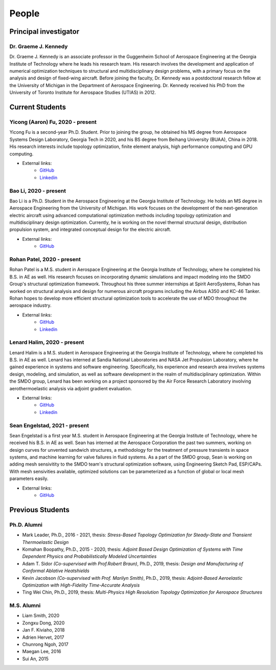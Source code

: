 ======
People
======


Principal investigator
======================

Dr. Graeme J. Kennedy
---------------------

.. image:: images/people/graeme_300px.jpg
   :width: 120 px
   :align: right

Dr. Graeme J. Kennedy is an associate professor in the Guggenheim School of 
Aerospace Engineering at the Georgia Institute of Technology where he 
leads his research team. His research involves the development and application 
of numerical optimization techniques to structural and multidisciplinary design 
problems, with a primary focus on the analysis and design of fixed-wing 
aircraft. Before joining the faculty, Dr. Kennedy was a postdoctoral research 
fellow at the University of Michigan in the Department of Aerospace 
Engineering. Dr. Kennedy received his PhD from the University of 
Toronto Institute for Aerospace Studies (UTIAS) in 2012.

Current Students
================

Yicong (Aaron) Fu, 2020 - present
---------------------------------

.. image:: images/people/fyc.jpg
   :width: 120 px
   :align: right

Yicong Fu is a second-year Ph.D. Student. Prior to joining the group, he 
obtained his MS degree from Aerospace Systems Design Laboratory, Georgia Tech in 2020,
and his BS degree from Beihang University (BUAA), China in 2018.
His research interests include topology optimization, finite element analysis, 
high performance computing and GPU computing.

- External links:
    - `GitHub <https://github.com/aaronyicongfu/>`_
    - `Linkedin <https://www.linkedin.com/in/aaronyicongfu>`_


Bao Li, 2020 - present
---------------------------------

.. image:: images/people/Bao.jpg
   :width: 120 px
   :align: right

Bao Li is a Ph.D. Student in the Aerospace Engineering at the Georgia Institute of Technology. He holds an MS degree in Aerospace Engineering from the University of Michigan. His work focuses on the development of the next-generation electric aircraft using advanced computational optimization methods including topology optimization and multidisciplinary design optimization. Currently, he is working on the novel thermal structural design, distribution propulsion system, and integrated conceptual design for the electric aircraft.

- External links:
    - `GitHub <https://github.com/12libao/>`_


Rohan Patel, 2020 - present
---------------------------------

.. image:: images/people/Rohan.jpg
   :width: 120 px
   :align: right

Rohan Patel is a M.S. student in Aerospace Engineering at the Georgia Institute of Technology, where he completed his B.S. in AE as well. His research focuses on incorporating dynamic simulations and impact modeling into the SMDO Group's structural optimization framework. Throughout his three summer internships at Spirit AeroSystems, Rohan has worked on structural analysis and design for numerous aircraft programs including the Airbus A350 and KC-46 Tanker. Rohan hopes to develop more efficient structural optimization tools to accelerate the use of MDO throughout the aerospace industry.

- External links:
    - `GitHub <https://github.com/rnpatel3/>`_
    - `Linkedin <https://www.linkedin.com/in/rohan-patel2/>`_
    

Lenard Halim, 2020 - present
---------------------------------

.. image:: images/people/Lenard.jpg
   :width: 120 px
   :align: right

Lenard Halim is a M.S. student in Aerospace Engineering at the Georgia Institute of Technology, where he completed his B.S. in AE as well. Lenard has interned at Sandia National Laboratories and NASA Jet Propulsion Laboratory, where he gained experience in systems and software engineering. Specifically, his experience and research area involves systems design, modeling, and simulation, as well as software development in the realm of multidisciplinary optimization. Within the SMDO group, Lenard has been working on a project sponsored by the Air Force Research Laboratory involving aerothermoelastic analysis via adjoint gradient evaluation.

- External links:
    - `GitHub <https://github.com/lhalim/>`_
    - `Linkedin <https://www.linkedin.com/in/lenard-halim-0b21b0128/>`_    


Sean Engelstad, 2021 - present
---------------------------------

.. image:: images/people/Sean.jpg
   :width: 120 px
   :align: right

Sean Engelstad is a first year M.S. student in Aerospace Engineering at the Georgia Institute of Technology, where he 
received his B.S. in AE as well.  Sean has interned at the Aerospace Corporation the past two summers, working on 
design curves for unvented sandwich structures, a methodology for the treatment of pressure transients in space systems,
and machine learning for valve failures in fluid systems.  As a part of the SMDO group, Sean is working on adding 
mesh sensivitity to the SMDO team's structural optimization software, using Engineering Sketch Pad, ESP/CAPs.  
With mesh sensivities available, optimized solutions can be parameterized as a function of global or local mesh parameters
easily.  

- External links:
    - `GitHub <https://github.com/sean-engelstad/>`_

Previous Students
=================

Ph.D. Alumni
------------

- Mark Leader, Ph.D., 2016 - 2021, thesis: *Stress-Based Topology Optimization for Steady-State and Transient Thermoelastic Design*
- Komahan Boopathy, Ph.D., 2015 - 2020, thesis: *Adjoint Based Design Optimization of Systems with Time Dependent Physics and Probabilistically Modeled Uncertainties*
- Adam T. Sidor *(Co-supervised with Prof.Robert Braun)*, Ph.D., 2019, thesis: *Design and Manufacturing of Conformal Ablative Heatshields*
- Kevin Jacobson *(Co-supervised with Prof. Marilyn Smith)*, Ph.D., 2019, thesis: *Adjoint-Based Aeroelastic Optimization with High-Fidelity Time-Accurate Analysis*
- Ting Wei Chin, Ph.D., 2019, thesis: *Multi-Physics High Resolution Topology Optimization for Aerospace Structures*

M.S. Alumni
-----------
- Liam Smith, 2020
- Zongxu Dong, 2020
- Jan F. Kiviaho, 2018
- Adrien Hervet, 2017
- Chunrong Ngoh, 2017
- Maegan Lee, 2016
- Sui An, 2015


